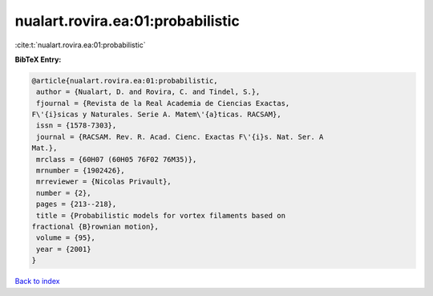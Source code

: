 nualart.rovira.ea:01:probabilistic
==================================

:cite:t:`nualart.rovira.ea:01:probabilistic`

**BibTeX Entry:**

.. code-block:: bibtex

   @article{nualart.rovira.ea:01:probabilistic,
    author = {Nualart, D. and Rovira, C. and Tindel, S.},
    fjournal = {Revista de la Real Academia de Ciencias Exactas,
   F\'{i}sicas y Naturales. Serie A. Matem\'{a}ticas. RACSAM},
    issn = {1578-7303},
    journal = {RACSAM. Rev. R. Acad. Cienc. Exactas F\'{i}s. Nat. Ser. A
   Mat.},
    mrclass = {60H07 (60H05 76F02 76M35)},
    mrnumber = {1902426},
    mrreviewer = {Nicolas Privault},
    number = {2},
    pages = {213--218},
    title = {Probabilistic models for vortex filaments based on
   fractional {B}rownian motion},
    volume = {95},
    year = {2001}
   }

`Back to index <../By-Cite-Keys.html>`__
